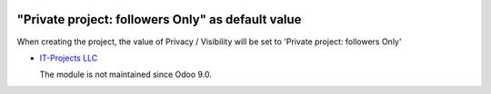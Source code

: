 .. image:: https://itpp.dev/images/infinity-readme.png
   :alt: Tested and maintained by IT Projects Labs
   :target: https://itpp.dev

"Private project: followers Only" as default value
==================================================
When creating the project, the value of Privacy / Visibility will be
set to 'Private project: followers Only'

* `IT-Projects LLC <https://it-projects.info>`__

  The module is not maintained since Odoo 9.0.
